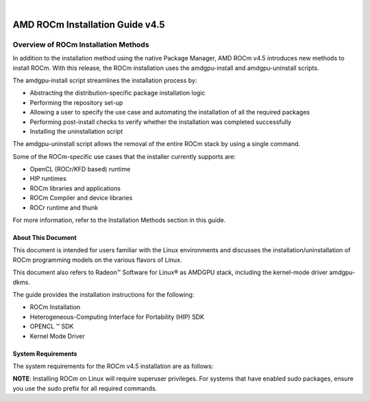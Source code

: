 
.. image:: /Installation_Guide/amdblack.jpg
|
==============================================
AMD ROCm Installation Guide v4.5
==============================================

Overview of ROCm Installation Methods
--------------------------------------

In addition to the installation method using the native Package Manager, AMD ROCm v4.5 introduces new methods to install ROCm. With this release, the ROCm installation uses the amdgpu-install and amdgpu-uninstall scripts.  

The amdgpu-install script streamlines the installation process by:

- Abstracting the distribution-specific package installation logic

- Performing the repository set-up

- Allowing a user to specify the use case and automating the installation of all the required packages

- Performing post-install checks to verify whether the installation was completed successfully 

- Installing the uninstallation script

The amdgpu-uninstall script allows the removal of the entire ROCm stack by using a single command.

Some of the ROCm-specific use cases that the installer currently supports are: 

- OpenCL (ROCr/KFD based) runtime

- HIP runtimes

- ROCm libraries and applications

- ROCm Compiler and device libraries

- ROCr runtime and thunk

For more information, refer to the Installation Methods section in this guide.

About This Document
====================

This document is intended for users familiar with the Linux environments and discusses the installation/uninstallation of ROCm programming models on the various flavors of Linux. 

This document also refers to Radeon™ Software for Linux® as AMDGPU stack, including the kernel-mode driver amdgpu-dkms.

The guide provides the installation instructions for the following:

- ROCm Installation

- Heterogeneous-Computing Interface for Portability (HIP) SDK

- OPENCL ™ SDK

- Kernel Mode Driver

System Requirements
======================

The system requirements for the ROCm v4.5 installation are as follows:

.. image:: Images/SuppEnv.PNG
   :alt: Screenshot     

 
 
**NOTE**: Installing ROCm on Linux will require superuser privileges. For systems that have enabled sudo packages, ensure you use the sudo prefix for all required commands.
 

 
 
